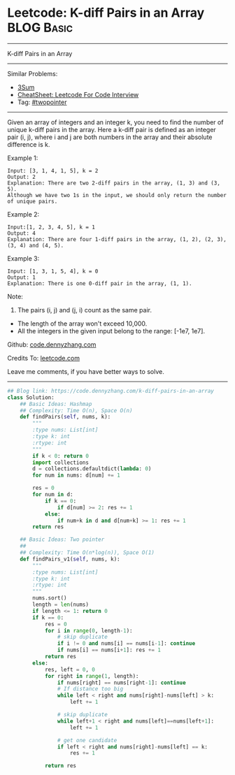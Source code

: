 * Leetcode: K-diff Pairs in an Array                             :BLOG:Basic:
#+STARTUP: showeverything
#+OPTIONS: toc:nil \n:t ^:nil creator:nil d:nil
:PROPERTIES:
:type:     twopointer, hashmap, classic
:END:
---------------------------------------------------------------------
K-diff Pairs in an Array
---------------------------------------------------------------------
#+BEGIN_HTML
<a href="https://github.com/dennyzhang/code.dennyzhang.com/tree/master/problems/k-diff-pairs-in-an-array"><img align="right" width="200" height="183" src="https://www.dennyzhang.com/wp-content/uploads/denny/watermark/github.png" /></a>
#+END_HTML
Similar Problems:
- [[https://code.dennyzhang.com/3sum][3Sum]]
- [[https://cheatsheet.dennyzhang.com/cheatsheet-leetcode-A4][CheatSheet: Leetcode For Code Interview]]
- Tag: [[https://code.dennyzhang.com/review-twopointer][#twopointer]]
---------------------------------------------------------------------
Given an array of integers and an integer k, you need to find the number of unique k-diff pairs in the array. Here a k-diff pair is defined as an integer pair (i, j), where i and j are both numbers in the array and their absolute difference is k.

Example 1:
#+BEGIN_EXAMPLE
Input: [3, 1, 4, 1, 5], k = 2
Output: 2
Explanation: There are two 2-diff pairs in the array, (1, 3) and (3, 5).
Although we have two 1s in the input, we should only return the number of unique pairs.
#+END_EXAMPLE

Example 2:
#+BEGIN_EXAMPLE
Input:[1, 2, 3, 4, 5], k = 1
Output: 4
Explanation: There are four 1-diff pairs in the array, (1, 2), (2, 3), (3, 4) and (4, 5).
#+END_EXAMPLE

Example 3:
#+BEGIN_EXAMPLE
Input: [1, 3, 1, 5, 4], k = 0
Output: 1
Explanation: There is one 0-diff pair in the array, (1, 1).
#+END_EXAMPLE

Note:
1. The pairs (i, j) and (j, i) count as the same pair.
- The length of the array won't exceed 10,000.
- All the integers in the given input belong to the range: [-1e7, 1e7].

Github: [[https://github.com/dennyzhang/code.dennyzhang.com/tree/master/problems/k-diff-pairs-in-an-array][code.dennyzhang.com]]

Credits To: [[https://leetcode.com/problems/k-diff-pairs-in-an-array/description/][leetcode.com]]

Leave me comments, if you have better ways to solve.
---------------------------------------------------------------------
#+BEGIN_SRC python
## Blog link: https://code.dennyzhang.com/k-diff-pairs-in-an-array
class Solution:
    ## Basic Ideas: Hashmap
    ## Complexity: Time O(n), Space O(n)
    def findPairs(self, nums, k):
        """
        :type nums: List[int]
        :type k: int
        :rtype: int
        """
        if k < 0: return 0
        import collections
        d = collections.defaultdict(lambda: 0)
        for num in nums: d[num] += 1

        res = 0
        for num in d:
            if k == 0:
                if d[num] >= 2: res += 1
            else:
                if num+k in d and d[num+k] >= 1: res += 1
        return res

    ## Basic Ideas: Two pointer
    ##
    ## Complexity: Time O(n*log(n)), Space O(1)
    def findPairs_v1(self, nums, k):
        """
        :type nums: List[int]
        :type k: int
        :rtype: int
        """
        nums.sort()
        length = len(nums)
        if length <= 1: return 0
        if k == 0:
            res = 0
            for i in range(0, length-1):
                # skip duplicate
                if i != 0 and nums[i] == nums[i-1]: continue
                if nums[i] == nums[i+1]: res += 1
            return res
        else:
            res, left = 0, 0
            for right in range(1, length):
                if nums[right] == nums[right-1]: continue
                # If distance too big
                while left < right and nums[right]-nums[left] > k:
                    left += 1

                # skip duplicate
                while left+1 < right and nums[left]==nums[left+1]:
                    left += 1

                # get one candidate
                if left < right and nums[right]-nums[left] == k:
                    res += 1

            return res
#+END_SRC

#+BEGIN_HTML
<div style="overflow: hidden;">
<div style="float: left; padding: 5px"> <a href="https://www.linkedin.com/in/dennyzhang001"><img src="https://www.dennyzhang.com/wp-content/uploads/sns/linkedin.png" alt="linkedin" /></a></div>
<div style="float: left; padding: 5px"><a href="https://github.com/dennyzhang"><img src="https://www.dennyzhang.com/wp-content/uploads/sns/github.png" alt="github" /></a></div>
<div style="float: left; padding: 5px"><a href="https://www.dennyzhang.com/slack" target="_blank" rel="nofollow"><img src="https://www.dennyzhang.com/wp-content/uploads/sns/slack.png" alt="slack"/></a></div>
</div>
#+END_HTML
